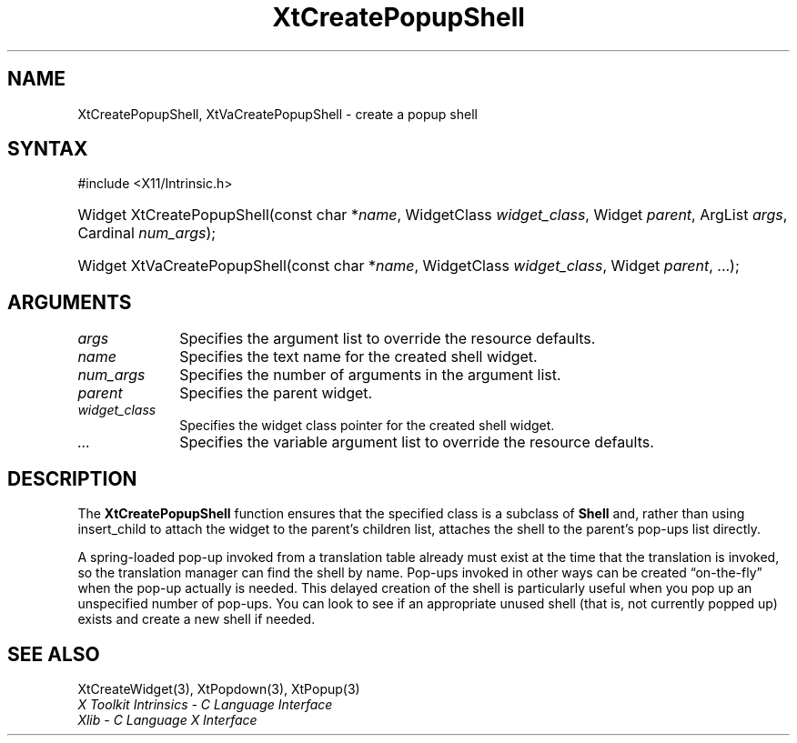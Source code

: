.\" Copyright 1993 X Consortium
.\"
.\" Permission is hereby granted, free of charge, to any person obtaining
.\" a copy of this software and associated documentation files (the
.\" "Software"), to deal in the Software without restriction, including
.\" without limitation the rights to use, copy, modify, merge, publish,
.\" distribute, sublicense, and/or sell copies of the Software, and to
.\" permit persons to whom the Software is furnished to do so, subject to
.\" the following conditions:
.\"
.\" The above copyright notice and this permission notice shall be
.\" included in all copies or substantial portions of the Software.
.\"
.\" THE SOFTWARE IS PROVIDED "AS IS", WITHOUT WARRANTY OF ANY KIND,
.\" EXPRESS OR IMPLIED, INCLUDING BUT NOT LIMITED TO THE WARRANTIES OF
.\" MERCHANTABILITY, FITNESS FOR A PARTICULAR PURPOSE AND NONINFRINGEMENT.
.\" IN NO EVENT SHALL THE X CONSORTIUM BE LIABLE FOR ANY CLAIM, DAMAGES OR
.\" OTHER LIABILITY, WHETHER IN AN ACTION OF CONTRACT, TORT OR OTHERWISE,
.\" ARISING FROM, OUT OF OR IN CONNECTION WITH THE SOFTWARE OR THE USE OR
.\" OTHER DEALINGS IN THE SOFTWARE.
.\"
.\" Except as contained in this notice, the name of the X Consortium shall
.\" not be used in advertising or otherwise to promote the sale, use or
.\" other dealings in this Software without prior written authorization
.\" from the X Consortium.
.\"
.ds tk X Toolkit
.ds xT X Toolkit Intrinsics \- C Language Interface
.ds xI Intrinsics
.ds xW X Toolkit Athena Widgets \- C Language Interface
.ds xL Xlib \- C Language X Interface
.ds xC Inter-Client Communication Conventions Manual
.ds Rn 3
.ds Vn 2.2
.ie \n(.g .ds `` \(lq
.el       .ds `` ``
.ie \n(.g .ds '' \(rq
.el       .ds '' ''
.hw XtCreate-Popup-Shell XtVaCreate-Popup-Shell wid-get
.na
.TH XtCreatePopupShell 3 "libXt 1.2.0" "X Version 11" "XT FUNCTIONS"
.SH NAME
XtCreatePopupShell, XtVaCreatePopupShell \- create a popup shell
.SH SYNTAX
#include <X11/Intrinsic.h>
.HP
Widget XtCreatePopupShell(const char *\fIname\fP, WidgetClass \fIwidget_class\fP,
Widget \fIparent\fP, ArgList \fIargs\fP, Cardinal \fInum_args\fP);
.HP
Widget XtVaCreatePopupShell(const char *\fIname\fP, WidgetClass \fIwidget_class\fP,
Widget \fIparent\fP, ...\^);
.SH ARGUMENTS
.IP \fIargs\fP 1i
Specifies the argument list to override the resource defaults.
.IP \fIname\fP 1i
Specifies the text name for the created shell widget.
.IP \fInum_args\fP 1i
Specifies the number of arguments in the argument list.
.IP \fIparent\fP 1i
Specifies the parent widget.
.IP \fIwidget_class\fP 1i
Specifies the widget class pointer for the created shell widget.
.IP \fI...\fP 1i
Specifies the variable argument list to override the resource defaults.
.SH DESCRIPTION
The
.B XtCreatePopupShell
function ensures that the specified class is a subclass of
.B Shell
and, rather than using insert_child to attach the widget to the parent's
children list, attaches the shell to the parent's pop-ups list directly.
.LP
A spring-loaded pop-up invoked from a translation table already must exist
at the time that the translation is invoked,
so the translation manager can find the shell by name.
Pop-ups invoked in other ways can be created \*(``on-the-fly\*('' when
the pop-up actually is needed.
This delayed creation of the shell is particularly useful when you pop up
an unspecified number of pop-ups.
You can look to see if an appropriate unused shell (that is, not
currently popped up) exists and create a new shell if needed.
.SH "SEE ALSO"
XtCreateWidget(3),
XtPopdown(3),
XtPopup(3)
.br
\fI\*(xT\fP
.br
\fI\*(xL\fP

